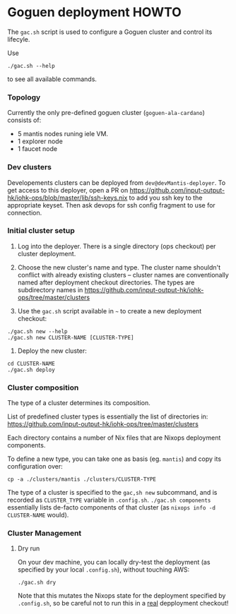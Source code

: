 * Goguen deployment HOWTO

The ~gac.sh~ script is used to configure a Goguen cluster and control its lifecyle.

Use 
: ./gac.sh --help
to see all available commands.

*** Topology

Currently the only pre-defined goguen cluster (~goguen-ala-cardano~) consists of:
 - 5 mantis nodes runing iele VM.
 - 1 explorer node
 - 1 faucet node

*** Dev clusters

Developements clusters can be deployed from ~dev@devMantis-deployer~.
To get access to this deployer, open a PR on https://github.com/input-output-hk/iohk-ops/blob/master/lib/ssh-keys.nix
to add you ssh key to the appropriate keyset.
Then ask devops for ssh config fragment to use for connection.

*** Initial cluster setup

1. Log into the deployer.  There is a single directory (ops checkout) per cluster deployment.

2. Choose the new cluster's name and type.  The cluster name shouldn't conflict with
   already existing clusters -- cluster names are conventionally named after
   deployment checkout directories.  The types are subdirectory names in
   https://github.com/input-output-hk/iohk-ops/tree/master/clusters

3. Use the =gac.sh= script available in =~= to create a new deployment checkout:
: ./gac.sh new --help
: ./gac.sh new CLUSTER-NAME [CLUSTER-TYPE] 

4. Deploy the new cluster:

: cd CLUSTER-NAME
: ./gac.sh deploy

*** Cluster composition

The type of a cluster determines its composition.

List of predefined cluster types is essentially the list of directories in: https://github.com/input-output-hk/iohk-ops/tree/master/clusters

Each directory contains a number of Nix files that are Nixops deployment components.

To define a new type, you can take one as basis (eg. ~mantis~) and copy its configuration over:
: cp -a ./clusters/mantis ./clusters/CLUSTER-TYPE

The type of a cluster is specified to the =gac,sh new= subcommand, and is recorded
as =CLUSTER_TYPE= variable in ~.config.sh~.  ~./gac.sh components~ essentially
lists de-facto components of that cluster (as =nixops info -d CLUSTER-NAME= would).

*** Cluster Management
***** Dry run

On your dev machine, you can locally dry-test the deployment (as specified by your
local =.config.sh=), without touching AWS:
: ./gac.sh dry

Note that this mutates the Nixops state for the deployment specified by
=.config.sh=, so be careful not to run this in a _real_ depployment checkout!

